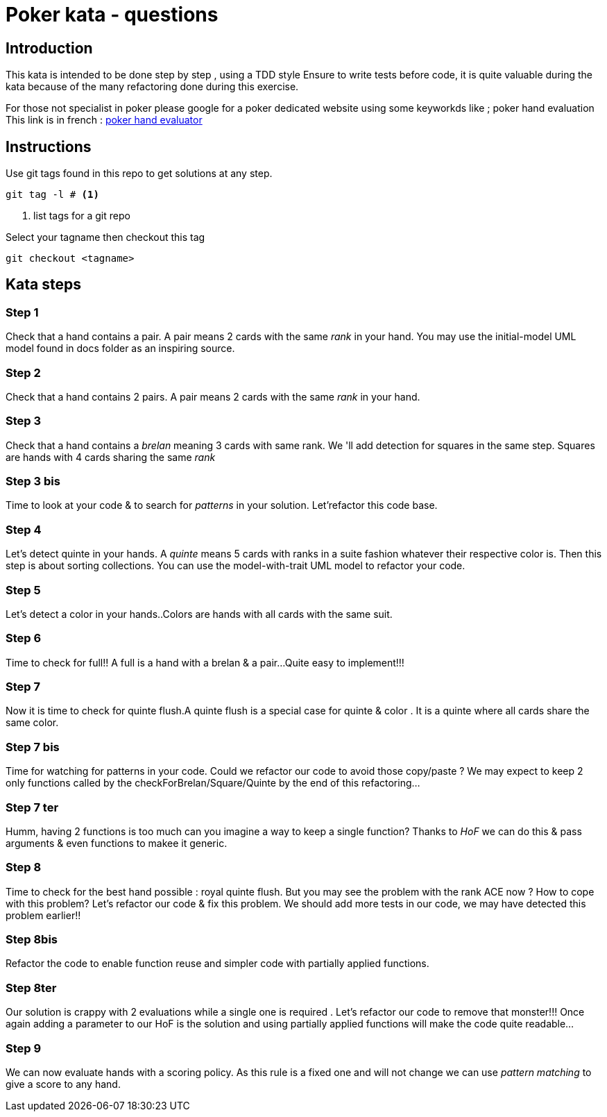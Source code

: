 # Poker kata  - questions

## Introduction

This kata is intended to  be done step by step , using a TDD style
Ensure to write tests before code, it is quite valuable during the kata because of the many refactoring done during this exercise.

For those not specialist in poker please google for a poker dedicated website using some keyworkds like ; poker hand evaluation
This link is in french : https://fr.pokerstrategy.com/poker-hand-charts-evaluations/[poker hand evaluator]

## Instructions
Use  git tags found in this repo to get solutions at any step.
[source]
----
git tag -l # <.>
----
<.> list tags for a git repo

Select your tagname then  checkout this tag
[source]
----
git checkout <tagname>
----

## Kata steps
### Step 1
Check that a hand contains a pair. A pair means 2 cards with the same _rank_ in your hand.
You may use the initial-model UML model found in docs folder as an inspiring source.


### Step 2
Check that a hand contains 2 pairs. A pair means 2 cards with the same _rank_ in your hand.

### Step 3

Check that a hand contains a _brelan_ meaning 3 cards with same rank.
We 'll add detection for squares in the same step. Squares are hands with 4 cards sharing the same _rank_

### Step 3 bis
Time to look at your code & to search for _patterns_ in your solution.
Let'refactor this code base.

### Step 4
Let's detect quinte in your hands. A _quinte_ means 5 cards with ranks in a suite fashion whatever  their respective color is. Then this step is about sorting collections. You can use the model-with-trait UML model to refactor your  code.

### Step 5
Let's detect a color in your hands..Colors are hands with all cards with the same suit.

### Step 6
Time to check for full!! A full is a hand with a brelan & a pair...
Quite easy to implement!!!

### Step 7
Now it is time to check for  quinte flush.A quinte  flush is a special case for quinte & color . It is a quinte where all cards share the same color.

### Step 7 bis
Time for watching for patterns in your code. Could  we refactor our code to avoid those copy/paste ? We may expect to keep 2 only functions called by the checkForBrelan/Square/Quinte by the end of this refactoring...

### Step 7 ter
Humm, having 2 functions is too much can you imagine a way to keep a single function? Thanks to _HoF_ we can do this & pass arguments & even functions to makee it generic.

### Step 8
Time to check for the best hand possible : royal quinte flush. But you may see the problem with the rank ACE now ? How to cope with this problem? Let's refactor our code & fix this problem. We should add more tests in our code, we may have detected this problem earlier!!

### Step 8bis
Refactor the code to enable function reuse and simpler  code with partially applied functions.

### Step 8ter
Our solution is crappy with 2 evaluations while a single one  is required . Let's refactor our code to remove that monster!!! Once again adding a parameter to our HoF is the solution and using partially applied functions will make the code quite readable...

### Step 9

We can now evaluate  hands with a  scoring policy.
As this rule is a fixed one and will not change we can use _pattern matching_ to give a score to any hand.